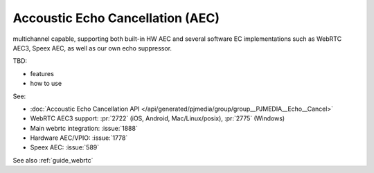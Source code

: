 Accoustic Echo Cancellation (AEC)
==================================

multichannel capable, supporting both built-in HW AEC and several software EC implementations 
such as WebRTC AEC3, Speex AEC, as well as our own echo suppressor.

TBD:

- features
- how to use

See:

- :doc:`Accoustic Echo Cancellation API </api/generated/pjmedia/group/group__PJMEDIA__Echo__Cancel>`
- WebRTC AEC3 support: :pr:`2722` (iOS, Android, Mac/Linux/posix), :pr:`2775` (Windows)
- Main webrtc integration: :issue:`1888`
- Hardware AEC/VPIO: :issue:`1778`
- Speex AEC: :issue:`589`

See also :ref:`guide_webrtc`
